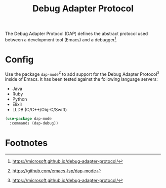 #+TITLE: Debug Adapter Protocol
#+AUTHOR: Christopher James Hayward
#+EMAIL: chris@chrishayward.xyz

#+PROPERTY: header-args:emacs-lisp :tangle dap.el :comments org
#+PROPERTY: header-args:shell      :tangle no
#+PROPERTY: header-args            :results silent :eval no-export :comments org

#+OPTIONS: num:nil toc:nil todo:nil tasks:nil tags:nil
#+OPTIONS: skip:nil author:nil email:nil creator:nil timestamp:nil

The Debug Adapter Protocol (DAP) defines the abstract protocol used between a development tool (Emacs) and a debugger[fn:1].

* Config

Use the package ~dap-mode~[fn:2] to add support for the Debug Adapter Protocol[fn:1] inside of Emacs. It has been tested against the following language servers:

+ Java
+ Ruby
+ Python
+ Elixir
+ LLDB (C/C++/Obj-C/Swift)

#+begin_src emacs-lisp
(use-package dap-mode
  :commands (dap-debug))
#+end_src

* Footnotes

[fn:1] https://microsoft.github.io/debug-adapter-protocol/

[fn:2] https://github.com/emacs-lsp/dap-mode
